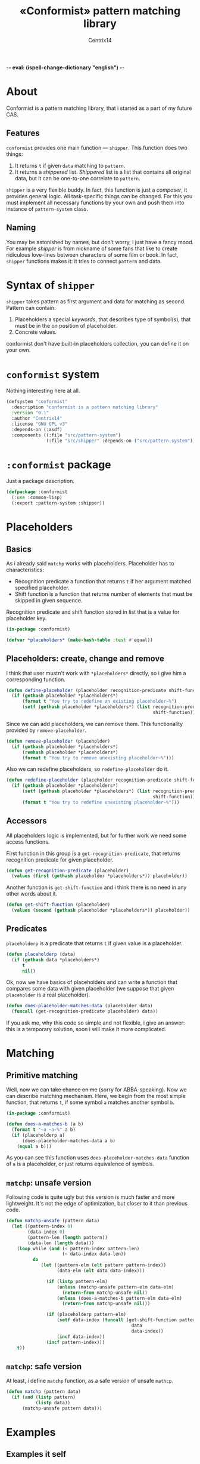 -*- eval: (ispell-change-dictionary "english") -*-

#+title: «Conformist» pattern matching library
#+author: Centrix14
#+startup: overview

* About
Conformist is a pattern matching library, that i started as a part of my future CAS.

** Features
=conformist= provides one main function — =shipper=. This function does two things:
1. It returns =t= if given =data= matching to =pattern=.
2. It returns a /shippered/ list. /Shippered/ list is a list that contains all original data, but it can be one-to-one correlate to =pattern=.

=shipper= is a very flexible buddy. In fact, this function is just a /composer/, it provides general logic. All task-specific things can be changed. For this you must implement all necessary functions by your own and push them into instance of =pattern-system= class.

** Naming
You may be astonished by names, but don't worry, i just have a fancy mood. For example /shipper/ is from nickname of some fans that like to create ridiculous love-lines between characters of some film or book. In fact, =shipper= functions makes it: it tries to connect =pattern= and data.

* Syntax of =shipper=
=shipper= takes pattern as first argument and data for matching as second. Pattern can contain:
1. Placeholders a special /keywords/, that describes type of symbol(s), that must be in the on position of placeholder.
2. Concrete values.

conformist don't have built-in placeholders collection, you can define it on your own.

* =conformist= system
Nothing interesting here at all.

#+begin_src lisp :tangle conformist.asd
  (defsystem "conformist"
    :description "conformist is a pattern matching library"
    :version "0.1"
    :author "Centrix14"
    :license "GNU GPL v3"
    :depends-on (:asdf)
    :components ((:file "src/pattern-system")
                 (:file "src/shipper" :depends-on ("src/pattern-system"))))
#+end_src

* =:conformist= package
Just a package description.

#+begin_src lisp :tangle conformist.lisp
  (defpackage :conformist
    (:use :common-lisp)
    (:export :pattern-system :shipper))
#+end_src

* Placeholders
** Basics
As i already said =matchp= works with placeholders. Placeholder has to characteristics:
- Recognition predicate a function that returns =t= if her argument matched specified placeholder.
- Shift function is a function that returns number of elements that must be skipped in given sequence.

Recognition predicate and shift function stored in list that is a value for placeholder key.

#+begin_src lisp :tangle placeholders.lisp
  (in-package :conformist)

  (defvar *placeholders* (make-hash-table :test #'equal))
#+end_src

** Placeholders: create, change and remove
I think that user mustn't work with =*placeholders*= directly, so i give him a corresponding function.

#+begin_src lisp :tangle placeholders.lisp
  (defun define-placeholder (placeholder recognition-predicate shift-function)
    (if (gethash placeholder *placeholders*)
        (format t "You try to redefine an existing placeholder~%")
        (setf (gethash placeholder *placeholders*) (list recognition-predicate
                                                         shift-function))))
#+end_src

Since we can add placeholders, we can remove them. This functionality provided by =remove-placeholder=.

#+begin_src lisp :tangle placeholders.lisp
  (defun remove-placeholder (placeholder)
    (if (gethash placeholder *placeholders*)
        (remhash placeholder *placeholders*)
        (format t "You try to remove unexisting placeholder~%")))
#+end_src

Also we can redefine placeholders, so =redefine-placeholder= do it.

#+begin_src lisp :tangle placeholders.lisp
  (defun redefine-placeholder (placeholder recognition-predicate shift-function)
    (if (gethash placeholder *placeholders*)
        (setf (gethash placeholder *placeholders*) (list recognition-predicate
                                                         shift-function))
        (format t "You try to redefine unexisting placeholder~%")))
#+end_src

** Accessors
All placeholders logic is implemented, but for further work we need some access functions.

First function in this group is a =get-recognition-predicate=, that returns recognition predicate for given placeholder.

#+begin_src lisp :tangle placeholders.lisp
  (defun get-recognition-predicate (placeholder)
    (values (first (gethash placeholder *placeholders*)) placeholder))
#+end_src

Another function is =get-shift-function= and i think there is no need in any other words about it.

#+begin_src lisp :tangle placeholders.lisp
  (defun get-shift-function (placeholder)
    (values (second (gethash placeholder *placeholders*)) placeholder))
#+end_src

** Predicates
=placeholderp= is a predicate that returns =t= if given value is a placeholder.

#+begin_src lisp :tangle placeholders.lisp
  (defun placeholderp (data)
    (if (gethash data *placeholders*)
        t
        nil))
#+end_src

Ok, now we have basics of placeholders and can write a function that compares some data with given placeholder (we suppose that given =placeholder= is a real placeholder).

#+begin_src lisp :tangle placeholders.lisp
  (defun does-placeholder-matches-data (placeholder data)
    (funcall (get-recognition-predicate placeholder) data))
#+end_src

If you ask me, why this code so simple and not flexible, i give an answer: this is a temporary solution, soon i will make it more complicated.

* Matching
** Primitive matching
Well, now we can +take chance on me+ (sorry for ABBA-speaking). Now we can describe matching mechanism. Here, we begin from the most simple function, that returns =t=, if some symbol =a= matches another symbol =b=.

#+begin_src lisp :tangle matching.lisp
  (in-package :conformist)

  (defun does-a-matches-b (a b)
    (format t "~a ~a~%" a b)
    (if (placeholderp a)
        (does-placeholder-matches-data a b)
      (equal a b)))
#+end_src

As you can see this function uses =does-placeholder-matches-data= function of =a= is a placeholder, or just returns equivalence of symbols.

#+begin_comment
In this function i use =equal= because given data may be lists, and =(eql '(1 2 3) '(1 2 3))= is not =t=.
#+end_comment

** =matchp=: unsafe version
Following code is quite ugly but this version is much faster and more lightweight. It's not the edge of optimization, but closer to it than previous code.

#+begin_src lisp :tangle matching.lisp
  (defun matchp-unsafe (pattern data)
    (let ((pattern-index 0)
          (data-index 0)
          (pattern-len (length pattern))
          (data-len (length data)))
      (loop while (and (< pattern-index pattern-len)
                       (< data-index data-len))
            do
               (let ((pattern-elm (elt pattern pattern-index))
                     (data-elm (elt data data-index)))

                 (if (listp pattern-elm)
                     (unless (matchp-unsafe pattern-elm data-elm)
                       (return-from matchp-unsafe nil))
                     (unless (does-a-matches-b pattern-elm data-elm)
                       (return-from matchp-unsafe nil)))

                 (if (placeholderp pattern-elm)
                     (setf data-index (funcall (get-shift-function pattern-elm)
                                                 data
                                                 data-index))
                     (incf data-index))
                 (incf pattern-index)))
      t))
#+end_src

** =matchp=: safe version
At least, i define =matchp= function, as a safe version of unsafe =mathcp=.

#+begin_src lisp :tangle matching.lisp
  (defun matchp (pattern data)
    (if (and (listp pattern)
             (listp data))
        (matchp-unsafe pattern data)))
#+end_src

* Examples
** Examples it self
Before we can use matching, we must add placeholders and function for them.

#+begin_src lisp :tangle examples.lisp
  (in-package :conformist-examples)

  (defun skip-one (data index)
    (declare (ignore data))
    (1+ index))

  (defun skip-symbols (data index)
    (format t "index: ~a~%" index)
    (let ((elm (elt data index)))
      (loop while (< index (length data)) do
        (unless (symbolp elm)
          (return-from skip-symbols index))
        (setf elm (elt data index))
        (incf index)))
    (format t "skip: ~a~%" (1- index))
    (1- index))

  (defun add-placeholders ()
    (map nil #'define-placeholder
         (list :symbol :list :symbols)
         (list #'symbolp #'listp #'symbolp)
         (list #'skip-one #'skip-one #'skip-symbols)))

  (defun remove-placeholders ()
    (maphash (lambda (key value)
               (declare (ignore value))
               (remhash key *placeholders*))
             ,*placeholders*))
#+end_src

Current version of =matchp= is very simple. Here is an examples of usage (all of them returns =t=).

#+begin_src lisp :tangle examples.lisp
  (defun test1 ()
    (values
     ;; :list placeholder describes list
     (matchp '(:list) '((1 2 3)))

     ;; :symbol placeholder describes one symbol
     (matchp '(:symbol) '(a))

     ;; placeholders may be nested
     (matchp '(:symbol (:symbol :list)) '(a (b (c d))))

     ;; you can mix placeholders and values
     (matchp '(a :symbol (b :list c)) '(a / (b (1 2 3) c)))))

  ;; :symbols placeholder describes one or more symbols
  (defun test2 ()
    (matchp '(a :symbols) '(a b c d)))
#+end_src

#+begin_src lisp :tangle examples.lisp
  (defun make-tests ()
    (add-placeholders)
    (test1)
    )
#+end_src

